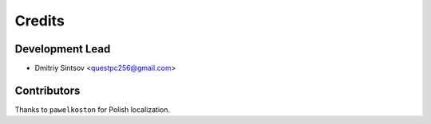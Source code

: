 =======
Credits
=======

Development Lead
----------------

* Dmitriy Sintsov <questpc256@gmail.com>

Contributors
------------

Thanks to ``pawelkoston`` for Polish localization.
